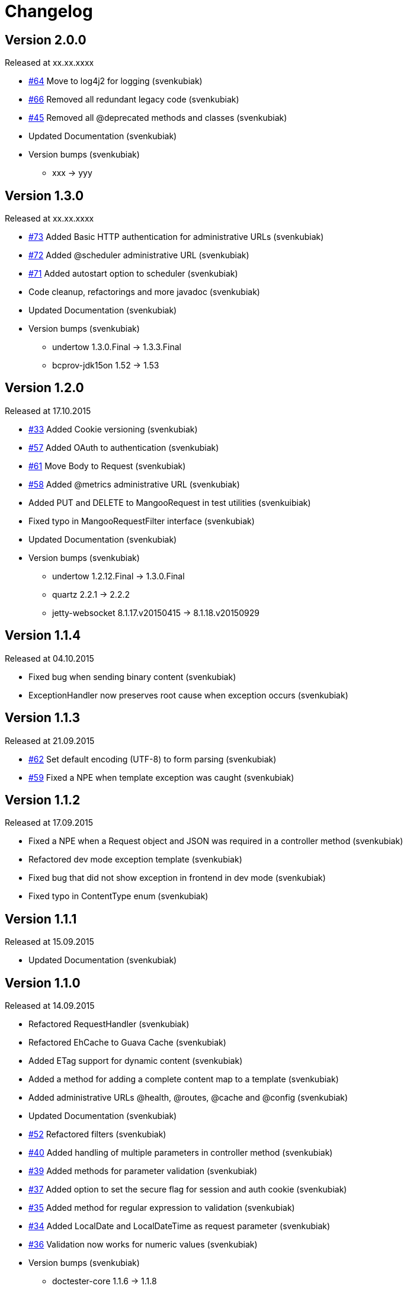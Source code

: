 = Changelog

== Version 2.0.0

[small]#Released at xx.xx.xxxx#

* https://github.com/svenkubiak/mangooio/issues/64[#64] Move to log4j2 for logging (svenkubiak)
* https://github.com/svenkubiak/mangooio/issues/66[#66] Removed all redundant legacy code  (svenkubiak)
* https://github.com/svenkubiak/mangooio/issues/45[#45] Removed all @deprecated methods and classes (svenkubiak)
* Updated Documentation (svenkubiak)
* Version bumps (svenkubiak)
** xxx -> yyy

== Version 1.3.0

[small]#Released at xx.xx.xxxx#

* https://github.com/svenkubiak/mangooio/issues/73[#73] Added Basic HTTP authentication for administrative URLs (svenkubiak)
* https://github.com/svenkubiak/mangooio/issues/72[#72] Added @scheduler administrative URL (svenkubiak)
* https://github.com/svenkubiak/mangooio/issues/71[#71] Added autostart option to scheduler (svenkubiak)
* Code cleanup, refactorings and more javadoc (svenkubiak)
* Updated Documentation (svenkubiak)
* Version bumps (svenkubiak)
** undertow 1.3.0.Final -> 1.3.3.Final
** bcprov-jdk15on 1.52 -> 1.53

== Version 1.2.0

[small]#Released at 17.10.2015#

* https://github.com/svenkubiak/mangooio/issues/33[#33] Added Cookie versioning (svenkubiak)
* https://github.com/svenkubiak/mangooio/issues/57[#57] Added OAuth to authentication (svenkubiak)
* https://github.com/svenkubiak/mangooio/issues/61[#61] Move Body to Request (svenkubiak)
* https://github.com/svenkubiak/mangooio/issues/58[#58] Added @metrics administrative URL (svenkubiak)
* Added PUT and DELETE to MangooRequest in test utilities (svenkuibiak)
* Fixed typo in MangooRequestFilter interface (svenkubiak)
* Updated Documentation (svenkubiak)
* Version bumps (svenkubiak)
** undertow 1.2.12.Final -> 1.3.0.Final
** quartz 2.2.1 -> 2.2.2
** jetty-websocket 8.1.17.v20150415 -> 8.1.18.v20150929

== Version 1.1.4

[small]#Released at 04.10.2015#

* Fixed bug when sending binary content (svenkubiak)
* ExceptionHandler now preserves root cause when exception occurs (svenkubiak)

== Version 1.1.3

[small]#Released at 21.09.2015#

* https://github.com/svenkubiak/mangooio/issues/62[#62] Set default encoding (UTF-8) to form parsing (svenkubiak)
* https://github.com/svenkubiak/mangooio/issues/59[#59] Fixed a NPE when template exception was caught (svenkubiak)

== Version 1.1.2

[small]#Released at 17.09.2015#

* Fixed a NPE when a Request object and JSON was required in a controller method (svenkubiak)
* Refactored dev mode exception template (svenkubiak)
* Fixed bug that did not show exception in frontend in dev mode (svenkubiak)
* Fixed typo in ContentType enum (svenkubiak)

== Version 1.1.1

[small]#Released at 15.09.2015#

* Updated Documentation (svenkubiak)

== Version 1.1.0

[small]#Released at 14.09.2015#

* Refactored RequestHandler (svenkubiak)
* Refactored EhCache to Guava Cache (svenkubiak)
* Added ETag support for dynamic content (svenkubiak)
* Added a method for adding a complete content map to a template (svenkubiak)
* Added administrative URLs @health, @routes, @cache and @config (svenkubiak)
* Updated Documentation (svenkubiak)
* https://github.com/svenkubiak/mangooio/issues/52[#52] Refactored filters (svenkubiak)
* https://github.com/svenkubiak/mangooio/issues/40[#40] Added handling of multiple parameters in controller method (svenkubiak)
* https://github.com/svenkubiak/mangooio/issues/39[#39] Added methods for parameter validation (svenkubiak)
* https://github.com/svenkubiak/mangooio/issues/37[#37] Added option to set the secure flag for session and auth cookie (svenkubiak)
* https://github.com/svenkubiak/mangooio/issues/35[#35] Added method for regular expression to validation (svenkubiak)
* https://github.com/svenkubiak/mangooio/issues/34[#34] Added LocalDate and LocalDateTime as request parameter (svenkubiak)
* https://github.com/svenkubiak/mangooio/issues/36[#36] Validation now works for numeric values (svenkubiak)
* Version bumps (svenkubiak)
** doctester-core 1.1.6 -> 1.1.8
** snakeyaml 1.15 -> 1.16
** junit-toolbox 2.1 -> 2.2
** undertow 1.2.9.Final -> 1.2.12.Final

== Version 1.0.1

[small]#Released at 05.08.2015#

* Fixed typo in archetype that prevented archetype from building (svenkubiak)

== Version 1.0.0

[small]#Released at 31.07.2015#

* Updated documentation (svenkubiak)

== Version 1.0.0-RC5

[small]#Released at 23.07.2015#

* Fixed bug, that prevented dev mode from starting (svenkubiak)
* Updated documentation (svenkubiak)

== Version 1.0.0-RC4

[small]#Released at 23.07.2015#

* Refactored packaging from mangoo.io to io.mangoo (svenkubiak)
* Updated documentation (svenkubiak)
* Sonar refactorings (svenkubiak)
* Added more JavaDoc (svenkubiak)

== Version 1.0.0-RC3

[small]#Released at 10.07.2015#

* Added dispatcher handler and refactored invoking of requesthandler (svenkubiak)
* Added X-XSS-Protection, X-Content-Type-Options and X-Frame-Options headers (svenkubiak)

== Version 1.0.0-RC2

[small]#Released at 07.07.2015#[small]#

* Added some more javadoc (svenkubiak)
* Template engine does not throw generic exception anymore, throws specific ones instead (svenkubiak)
* Version bumps (svenkubiak)
** undertow-core 1.2.7.Final -> 1.2.8.Final
** freemarker 2.3.22 -> 2.3.23

== Version 1.0.0-RC1

[small]#Released at 03.07.2015#

* Sonar Refactorings (svenkubiak)
* https://github.com/svenkubiak/mangooio/issues/32[#32] Switched to Java8 DateTime API (svenkubiak)

== Version 1.0.0-Beta5

[small]#Released at 01.07.2015#

* https://github.com/svenkubiak/mangooio/issues/29[#29] Fixed bug in authentication and session cookie generation (svenkubiak)
* https://github.com/svenkubiak/mangooio/issues/28[#28] Changed default expire of authentication to one hour (svenkubiak)
* https://github.com/svenkubiak/mangooio/issues/26[#26] Added option to pass an external configuration path (svenkubiak)
* https://github.com/svenkubiak/mangooio/issues/23[#23] Added form unit tests and more bindings tests (svenkubiak)
* https://github.com/svenkubiak/mangooio/issues/20[#20] Added convinent methods for retrieving default config values (svenkubiak)
* https://github.com/svenkubiak/mangooio/issues/24[#24] Switched from properties to yaml configuration (svenkubiak)
* https://github.com/svenkubiak/mangooio/issues/17[#17] Added preparsing of routes (svenkubiak)

== Version 1.0.0-Beta4

[small]#Released at 29.07.2015#

* https://github.com/svenkubiak/mangooio/issues/19[#19] Fixed MangooFluent and refactored testing utilities (svenkubiak)
* https://github.com/svenkubiak/mangooio/issues/18[#18] Added default validation messages for form handling (svenkubiak)
* Better exception handling when in dev mode (svenkubiak)
* Fixed bug that prevented flash from bein passed to next request (svenkubiak)
* Optimized the shade plugin to create smaller JAR files (svenkubiak)

== Version 1.0.0-Beta3

[small]#Released at 26.07.2015#

* Fixed bug that did not set the correct cookie for authentication (svenkubiak)
* Fixed bug in authentication which caused an error when authentication was injected (svenkubiak)
* Fixed bug in cache that throw an NPE when getType was called and value was not in cache (svenkubiak)
* Added method to add additional content to template with a filter (svenkubiak)
* Added missing interfaces methods to maven archetype (svenkubiak)

== Version 1.0.0-Beta2

[small]#Released at 23.07.2015#

* https://github.com/svenkubiak/mangooio/issues/9[#9] Refactored dev mode exception page (svenkubiak)
* https://github.com/svenkubiak/mangooio/issues/15[#15] Added version tag to documentation (PDF and HTML) (svenkubiak)
* https://github.com/svenkubiak/mangooio/issues/16[#16] Fixed bug that result in wrong compilation when in dev mode (svenkubiak)
* Cache is not autostarted anymore (svenkubiak)
* Fixed bug that throw NumberFormatException when passing an empty request parameter (svenkubiak)

== Version 1.0.0-Beta1

[small]#Released at 17.07.2015#

* Added server "Undertow" token to response (svenkubiak)
* Added new lifecycle hook "applicationInitialized" (svenkubiak)
* Fixed bug that checked mode for testing incorrectly (svenkubiak)
* https://github.com/svenkubiak/mangooio/issues/10[#10] Added option to add additional headers to response (svenkubiak)
* https://github.com/svenkubiak/mangooio/issues/12[#12] Added option to autocast cache values (svenkubiak)
* https://github.com/svenkubiak/mangooio/issues/11[#11] Application name and secret is now generated from user input (svenkubiak)
* https://github.com/svenkubiak/mangooio/issues/13[#13] Archetype now takes root project version on generation (svenkubiak)
* Updated documentation (svenkubiak)
* Sonar refactorings (svenkubiak)

== Version 1.0.0-Alpha3

[small]#Released at 15.06.2015#

* https://github.com/svenkubiak/mangooio/issues/2[#2] Fixed flash passing between requests (svenkubiak)
* https://github.com/svenkubiak/mangooio/issues/1[#1] Fixed failing parameter tests (svenkubiak)
* https://github.com/svenkubiak/mangooio/issues/6[#6] Version bump (svenkubiak)
* https://github.com/svenkubiak/mangooio/issues/5[#5] Added option for sending binary content (svenkubiak)
* Added HtmlUnitDriver to MangooUnit (svenkubiak)
* Removed changelog from documentation and added to seperate file (svenkubiak)
* Fixed bug that did not pass request parameter when project was generated from archetype (svenkubiak)

== Version 1.0.0-Alpha2

[small]#Released at 11.06.2015#

* Added asciidoc documentation to mangooio-core (svenkubiak)

== Version 1.0.0-Alpha1

[small]#Released at 11.06.2015#

* Initial release (svenkubiak)
